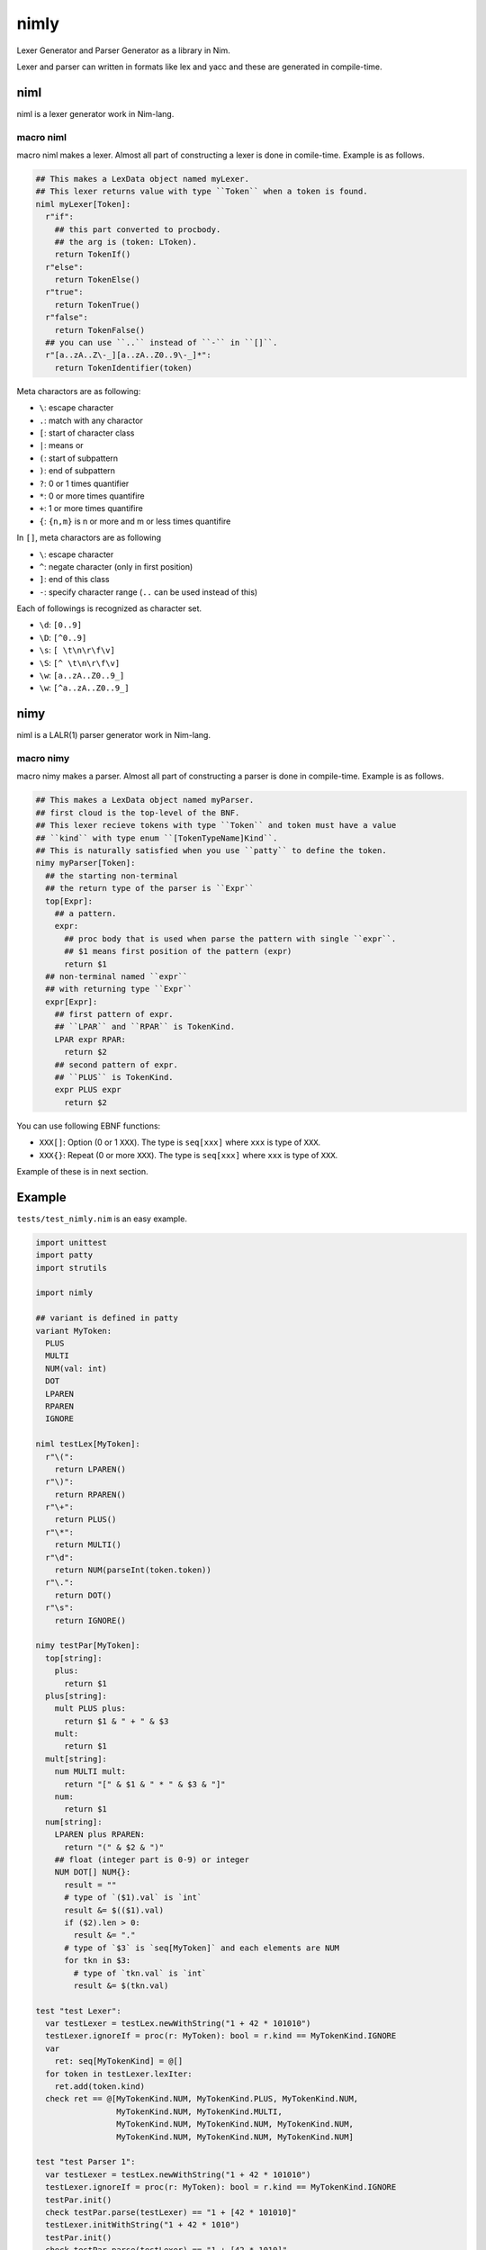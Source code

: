 #######
 nimly
#######
|azure_pipelines| |nimble|

Lexer Generator and Parser Generator as a library in Nim.

Lexer and parser can written in formats like lex and yacc and
these are generated in compile-time.

niml
====
niml is a lexer generator work in Nim-lang.

macro niml
----------
macro niml makes a lexer.
Almost all part of constructing a lexer is done in comile-time.
Example is as follows.

.. code-block:: nim

  ## This makes a LexData object named myLexer.
  ## This lexer returns value with type ``Token`` when a token is found.
  niml myLexer[Token]:
    r"if":
      ## this part converted to procbody.
      ## the arg is (token: LToken).
      return TokenIf()
    r"else":
      return TokenElse()
    r"true":
      return TokenTrue()
    r"false":
      return TokenFalse()
    ## you can use ``..`` instead of ``-`` in ``[]``.
    r"[a..zA..Z\-_][a..zA..Z0..9\-_]*":
      return TokenIdentifier(token)

Meta charactors are as following:

- ``\``: escape character
- ``.``: match with any charactor
- ``[``: start of character class
- ``|``: means or
- ``(``: start of subpattern
- ``)``: end of subpattern
- ``?``: 0 or 1 times quantifier
- ``*``: 0 or more times quantifire
- ``+``: 1 or more times quantifire
- ``{``: ``{n,m}`` is n or more and m or less times quantifire

In ``[]``, meta charactors are as following

- ``\``: escape character
- ``^``: negate character (only in first position)
- ``]``: end of this class
- ``-``: specify character range (``..`` can be used instead of this)

Each of followings is recognized as character set.

- ``\d``: ``[0..9]``
- ``\D``: ``[^0..9]``
- ``\s``: ``[ \t\n\r\f\v]``
- ``\S``: ``[^ \t\n\r\f\v]``
- ``\w``: ``[a..zA..Z0..9_]``
- ``\w``: ``[^a..zA..Z0..9_]``

nimy
====
niml is a LALR(1) parser generator work in Nim-lang.

macro nimy
----------
macro nimy makes a parser.
Almost all part of constructing a parser is done in compile-time.
Example is as follows.

.. code-block:: nim

  ## This makes a LexData object named myParser.
  ## first cloud is the top-level of the BNF.
  ## This lexer recieve tokens with type ``Token`` and token must have a value
  ## ``kind`` with type enum ``[TokenTypeName]Kind``.
  ## This is naturally satisfied when you use ``patty`` to define the token.
  nimy myParser[Token]:
    ## the starting non-terminal
    ## the return type of the parser is ``Expr``
    top[Expr]:
      ## a pattern.
      expr:
        ## proc body that is used when parse the pattern with single ``expr``.
        ## $1 means first position of the pattern (expr)
        return $1
    ## non-terminal named ``expr``
    ## with returning type ``Expr``
    expr[Expr]:
      ## first pattern of expr.
      ## ``LPAR`` and ``RPAR`` is TokenKind.
      LPAR expr RPAR:
        return $2
      ## second pattern of expr.
      ## ``PLUS`` is TokenKind.
      expr PLUS expr
        return $2

You can use following EBNF functions:

- ``XXX[]``: Option (0 or 1 ``XXX``).
  The type is ``seq[xxx]`` where ``xxx`` is type of ``XXX``.
- ``XXX{}``: Repeat (0 or more ``XXX``).
  The type is ``seq[xxx]`` where ``xxx`` is type of ``XXX``.

Example of these is in next section.

Example
=======
``tests/test_nimly.nim`` is an easy example.

.. code-block:: nim

  import unittest
  import patty
  import strutils

  import nimly

  ## variant is defined in patty
  variant MyToken:
    PLUS
    MULTI
    NUM(val: int)
    DOT
    LPAREN
    RPAREN
    IGNORE

  niml testLex[MyToken]:
    r"\(":
      return LPAREN()
    r"\)":
      return RPAREN()
    r"\+":
      return PLUS()
    r"\*":
      return MULTI()
    r"\d":
      return NUM(parseInt(token.token))
    r"\.":
      return DOT()
    r"\s":
      return IGNORE()

  nimy testPar[MyToken]:
    top[string]:
      plus:
        return $1
    plus[string]:
      mult PLUS plus:
        return $1 & " + " & $3
      mult:
        return $1
    mult[string]:
      num MULTI mult:
        return "[" & $1 & " * " & $3 & "]"
      num:
        return $1
    num[string]:
      LPAREN plus RPAREN:
        return "(" & $2 & ")"
      ## float (integer part is 0-9) or integer
      NUM DOT[] NUM{}:
        result = ""
        # type of `($1).val` is `int`
        result &= $(($1).val)
        if ($2).len > 0:
          result &= "."
        # type of `$3` is `seq[MyToken]` and each elements are NUM
        for tkn in $3:
          # type of `tkn.val` is `int`
          result &= $(tkn.val)

  test "test Lexer":
    var testLexer = testLex.newWithString("1 + 42 * 101010")
    testLexer.ignoreIf = proc(r: MyToken): bool = r.kind == MyTokenKind.IGNORE
    var
      ret: seq[MyTokenKind] = @[]
    for token in testLexer.lexIter:
      ret.add(token.kind)
    check ret == @[MyTokenKind.NUM, MyTokenKind.PLUS, MyTokenKind.NUM,
                   MyTokenKind.NUM, MyTokenKind.MULTI,
                   MyTokenKind.NUM, MyTokenKind.NUM, MyTokenKind.NUM,
                   MyTokenKind.NUM, MyTokenKind.NUM, MyTokenKind.NUM]

  test "test Parser 1":
    var testLexer = testLex.newWithString("1 + 42 * 101010")
    testLexer.ignoreIf = proc(r: MyToken): bool = r.kind == MyTokenKind.IGNORE
    testPar.init()
    check testPar.parse(testLexer) == "1 + [42 * 101010]"
    testLexer.initWithString("1 + 42 * 1010")
    testPar.init()
    check testPar.parse(testLexer) == "1 + [42 * 1010]"

  test "test Parser 2":
    var testLexer = testLex.newWithString("1 + 42 * 1.01010")
    testLexer.ignoreIf = proc(r: MyToken): bool = r.kind == MyTokenKind.IGNORE
    testPar.init()
    check testPar.parse(testLexer) == "1 + [42 * 1.01010]"
    testLexer.initWithString("1. + 4.2 * 101010")
    testPar.init()
    check testPar.parse(testLexer) == "1. + [4.2 * 101010]"

  test "test Parser 3":
    var testLexer = testLex.newWithString("(1 + 42) * 1.01010")
    testLexer.ignoreIf = proc(r: MyToken): bool = r.kind == MyTokenKind.IGNORE
    testPar.init()
    check testPar.parse(testLexer) == "[(1 + 42) * 1.01010]"

Install
=======
1. ``nimble install nimly``

Now, you can use nimly with ``import nimly``.

vmdef.MaxLoopIterations Problem
-------------------------------
See https://github.com/loloiccl/nimly/issues/11

Contribute
==========
1. Fork this
2. Create new branch
3. Commit your change
4. Push it to the branch
5. Create new pull request

Developing
==========
You can use ``nimldebug`` and ``nimydebug`` as a conditional symbol
to print debug info.

example: ``nim c -d:nimldebug -d:nimydebug -r tests/test_nimly.nim``


.. |azure_pipelines| image:: https://dev.azure.com/oxisccl/nimly/_apis/build/status/loloiccl.nimly?branchName=master
    :target: https://dev.azure.com/oxisccl/nimly/_build/latest?definitionId=1&branchName=master
.. |nimble| image:: https://raw.githubusercontent.com/yglukhov/nimble-tag/master/nimble.png
    :target: https://github.com/yglukhov/nimble-tag
